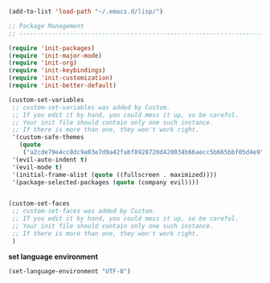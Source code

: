 #+BEGIN_SRC emacs-lisp
(add-to-list 'load-path "~/.emacs.d/lisp/")

;; Package Management
;; ----------------------------------------------------------------------------------------------------

(require 'init-packages)
(require 'init-major-mode)
(require 'init-org)
(require 'init-keybindings)
(require 'init-customization)
(require 'init-better-default)

(custom-set-variables
 ;; custom-set-variables was added by Custom.
 ;; If you edit it by hand, you could mess it up, so be careful.
 ;; Your init file should contain only one such instance.
 ;; If there is more than one, they won't work right.
 '(custom-safe-themes
   (quote
    ("a2cde79e4cc8dc9a03e7d9a42fabf8928720d420034b66aecc5b665bbf05d4e9" default)))
 '(evil-auto-indent t)
 '(evil-mode t)
 '(initial-frame-alist (quote ((fullscreen . maximized))))
 '(package-selected-packages (quote (company evil))))


(custom-set-faces
 ;; custom-set-faces was added by Custom.
 ;; If you edit it by hand, you could mess it up, so be careful.
 ;; Your init file should contain only one such instance.
 ;; If there is more than one, they won't work right.
 )
#+END_SRC


**set language environment**

#+BEGIN_SRC emacs-lisp
(set-language-environment "UTF-8")
#+END_SRC
